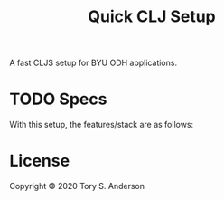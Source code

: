 #+TITLE: Quick CLJ Setup
A fast CLJS setup for BYU ODH applications. 

* TODO Specs
With this setup, the features/stack are as follows:

* License
Copyright © 2020 Tory S. Anderson
